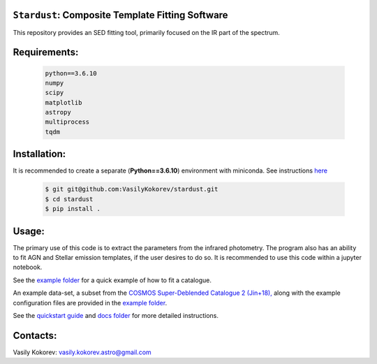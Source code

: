 ``Stardust``: Composite Template Fitting Software
~~~~~~~~~~~~~~~~~~~~~~~~~~~~~~~~~~~~~~~~~~~~~~~~~~~~~~~~~~~~~~~
This repository provides an SED fitting tool, primarily focused on the IR part of the spectrum.


Requirements: 
~~~~~~~~~~~~~
    .. code:: 
    
       python==3.6.10
       numpy
       scipy
       matplotlib
       astropy
       multiprocess
       tqdm
       
Installation:
~~~~~~~~~~~~~
It is recommended to create a separate (**Python==3.6.10**) 
environment with miniconda. See instructions `here <https://docs.conda.io/projects/conda/en/latest/user-guide/tasks/manage-environments.html>`__
    .. code:: bash
    
        $ git git@github.com:VasilyKokorev/stardust.git
        $ cd stardust
        $ pip install .
  
Usage:
~~~~~~
The primary use of this code is to extract the parameters from the infrared photometry. 
The program also has an ability to fit AGN and Stellar emission templates, if the user desires to do so.
It is recommended to use this code within a jupyter notebook.

See the  `example folder <https://github.com/VasilyKokorev/ctf/tree/master/example>`__ for a quick example of how to fit a catalogue. 


An example data-set, a subset from the `COSMOS Super-Deblended Catalogue 2 (Jin+18), <https://ui.adsabs.harvard.edu/abs/2018ApJ...864...56J/abstract>`__ along with the example configuration files are provided in the `example folder <https://github.com/VasilyKokorev/ctf/tree/master/example>`__.

See the `quickstart guide <https://github.com/VasilyKokorev/ctf/blob/master/docs/README.md>`__ and `docs folder <https://github.com/VasilyKokorev/ctf/tree/master/docs>`__ for more detailed instructions.

Contacts:
~~~~~~

Vasily Kokorev: vasily.kokorev.astro@gmail.com
